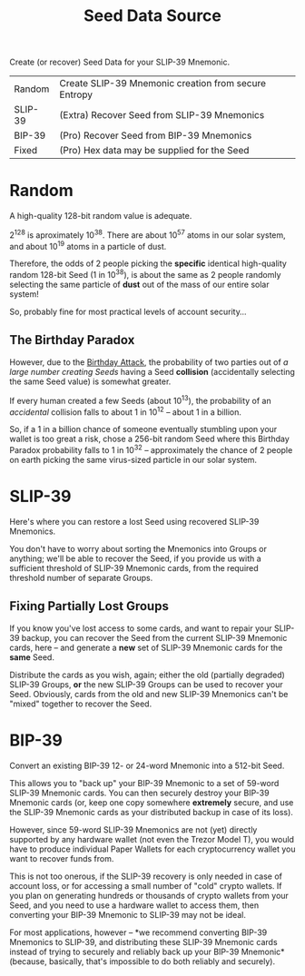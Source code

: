 #+title: Seed Data Source
#+OPTIONS: toc:nil title:nil author:nil

#+BEGIN_ABSTRACT
Create (or recover) Seed Data for your SLIP-39 Mnemonic.

| Random  | Create SLIP-39 Mnemonic creation from secure Entropy |
| SLIP-39 | (Extra) Recover Seed from SLIP-39 Mnemonics          |
| BIP-39  | (Pro) Recover Seed from BIP-39 Mnemonics             |
| Fixed   | (Pro) Hex data may be supplied for the Seed          |
#+END_ABSTRACT

* Random

  A high-quality 128-bit random value is adequate.

  2^128 is aproximately 10^38.  There are about 10^57 atoms in our solar system, and about 10^19
  atoms in a particle of dust.

  Therefore, the odds of 2 people picking the *specific* identical high-quality random 128-bit Seed
  (1 in 10^38), is about the same as 2 people randomly selecting the same particle of *dust* out of
  the mass of our entire solar system!

  So, probably fine for most practical levels of account security...

** The Birthday Paradox

   However, due to the [[https://en.wikipedia.org/wiki/Birthday_attack][Birthday Attack]], the probability of two parties out of /a large number
   creating Seeds/ having a Seed *collision* (accidentally selecting the same Seed value) is
   somewhat greater.

   If every human created a few Seeds (about 10^13), the probability of an /accidental/ collision
   falls to about 1 in 10^12 -- about 1 in a billion.

   So, if a 1 in a billion chance of someone eventually stumbling upon your wallet is too great a
   risk, chose a 256-bit random Seed where this Birthday Paradox probability falls to 1 in 10^32 --
   approximately the chance of 2 people on earth picking the same virus-sized particle in our solar
   system.

* SLIP-39

  Here's where you can restore a lost Seed using recovered SLIP-39 Mnemonics.

  You don't have to worry about sorting the Mnemonics into Groups or anything; we'll be able to
  recover the Seed, if you provide us with a sufficient threshold of SLIP-39 Mnemonic cards, from
  the required threshold number of separate Groups.

** Fixing Partially Lost Groups

   If you know you've lost access to some cards, and want to repair your SLIP-39 backup, you can
   recover the Seed from the current SLIP-39 Mnemonic cards, here -- and generate a *new* set of
   SLIP-39 Mnemonic cards for the *same* Seed.

   Distribute the cards as you wish, again; either the old (partially degraded) SLIP-39 Groups, *or*
   the new SLIP-39 Groups can be used to recover your Seed.  Obviously, cards from the old and new
   SLIP-39 Mnemonics can't be "mixed" together to recover the Seed.

* BIP-39

  Convert an existing BIP-39 12- or 24-word Mnemonic into a 512-bit Seed.

  This allows you to "back up" your BIP-39 Mnemonic to a set of 59-word SLIP-39 Mnemonic cards.  You
  can then securely destroy your BIP-39 Mnemonic cards (or, keep one copy somewhere *extremely*
  secure, and use the SLIP-39 Mnemonic cards as your distributed backup in case of its loss).

  However, since 59-word SLIP-39 Mnemonics are not (yet) directly supported by any hardware wallet
  (not even the Trezor Model T), you would have to produce individual Paper Wallets for each
  cryptocurrency wallet you want to recover funds from.

  This is not too onerous, if the SLIP-39 recovery is only needed in case of account loss, or for
  accessing a small number of "cold" crypto wallets.  If you plan on generating hundreds or
  thousands of crypto wallets from your Seed, and you need to use a hardware wallet to access them,
  then converting your BIP-39 Mnemonic to SLIP-39 may not be ideal.

  For most applications, however -- *we recommend converting BIP-39 Mnemonics to SLIP-39, and
  distributing these SLIP-39 Mnemonic cards instead of trying to securely and reliably back up your
  BIP-39 Mnemonic* (because, basically, that's impossible to do both reliably and securely).
  
